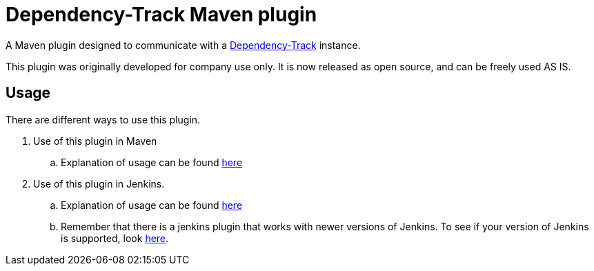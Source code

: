 = Dependency-Track Maven plugin

A Maven plugin designed to communicate with a link:https://dependencytrack.org/[Dependency-Track] instance.

This plugin was originally developed for company use only. It is now released as open source, and can be freely used AS IS.

== Usage

There are different ways to use this plugin.

. Use of this plugin in Maven
.. Explanation of usage can be found link:docs/README.adoc[here]
. Use of this plugin in Jenkins.
.. Explanation of usage can be found link:docs/usage/jenkins.adoc[here]
.. Remember that there is a jenkins plugin that works with newer versions of Jenkins. To see if your version of Jenkins is supported, look https://wiki.jenkins.io/display/JENKINS/OWASP+Dependency-Track+Plugin[here].
